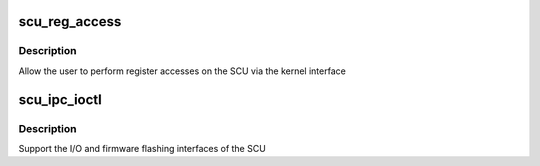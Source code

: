 .. -*- coding: utf-8; mode: rst -*-
.. src-file: drivers/platform/x86/intel_scu_ipcutil.c

.. _`scu_reg_access`:

scu_reg_access
==============

.. c:function:: int scu_reg_access(u32 cmd, struct scu_ipc_data *data)

    implement register access ioctls

    :param u32 cmd:
        command we are doing (read/write/update)

    :param struct scu_ipc_data \*data:
        kernel copy of ioctl data

.. _`scu_reg_access.description`:

Description
-----------

Allow the user to perform register accesses on the SCU via the
kernel interface

.. _`scu_ipc_ioctl`:

scu_ipc_ioctl
=============

.. c:function:: long scu_ipc_ioctl(struct file *fp, unsigned int cmd, unsigned long arg)

    control ioctls for the SCU

    :param struct file \*fp:
        file handle of the SCU device

    :param unsigned int cmd:
        ioctl coce

    :param unsigned long arg:
        pointer to user passed structure

.. _`scu_ipc_ioctl.description`:

Description
-----------

Support the I/O and firmware flashing interfaces of the SCU

.. This file was automatic generated / don't edit.

